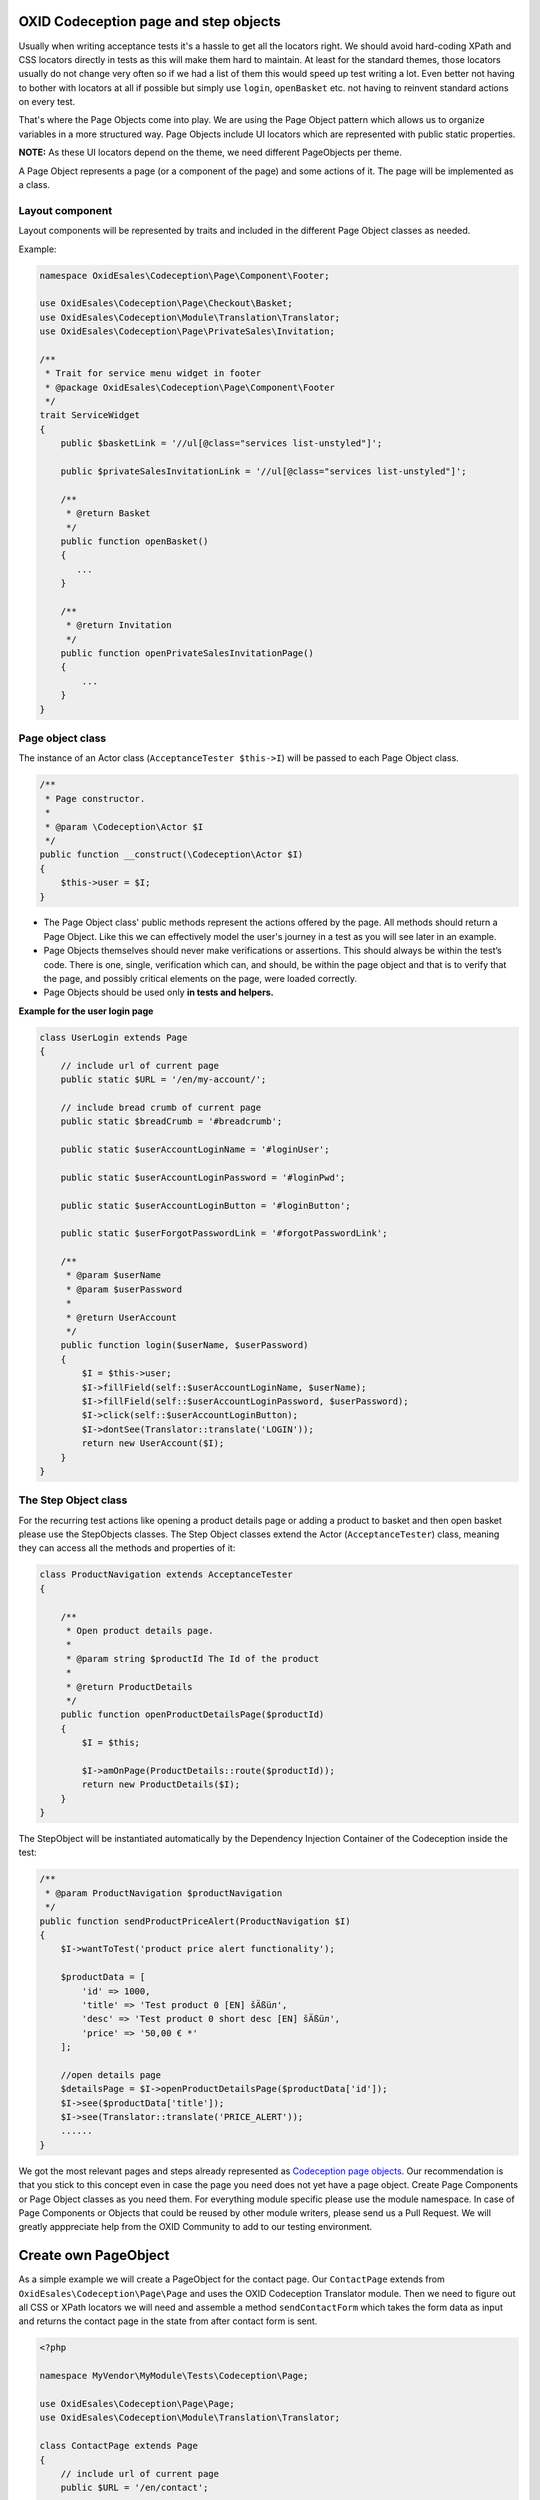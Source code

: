 .. _codeception-page_objects:

OXID Codeception page and step objects
======================================

Usually when writing acceptance tests it's a hassle to get all the locators right. We should avoid
hard-coding XPath and CSS locators directly in tests as this will make them hard to maintain.
At least for the standard themes, those locators usually do not change very often so if we had a list of them this
would speed up test writing a lot. Even better not having to bother with locators at all if possible but
simply use ``login``, ``openBasket`` etc. not having to reinvent standard actions on every test.

That's where the Page Objects come into play. We are using the Page Object pattern which allows us
to organize variables in a more structured way. Page Objects include UI locators which are represented
with public static properties.

**NOTE:** As these UI locators depend on the theme, we need different PageObjects per theme.

A Page Object represents a page (or a component of the page) and some actions of it. The page will be implemented as
a class.


Layout component
----------------

Layout components will be represented by traits and included in the different Page Object classes as needed.

Example:

.. code:: php

    namespace OxidEsales\Codeception\Page\Component\Footer;

    use OxidEsales\Codeception\Page\Checkout\Basket;
    use OxidEsales\Codeception\Module\Translation\Translator;
    use OxidEsales\Codeception\Page\PrivateSales\Invitation;

    /**
     * Trait for service menu widget in footer
     * @package OxidEsales\Codeception\Page\Component\Footer
     */
    trait ServiceWidget
    {
        public $basketLink = '//ul[@class="services list-unstyled"]';

        public $privateSalesInvitationLink = '//ul[@class="services list-unstyled"]';

        /**
         * @return Basket
         */
        public function openBasket()
        {
           ...
        }

        /**
         * @return Invitation
         */
        public function openPrivateSalesInvitationPage()
        {
            ...
        }
    }


Page object class
-----------------

The instance of an Actor class (``AcceptanceTester $this->I``) will be passed to each Page Object class.

.. code:: php

    /**
     * Page constructor.
     *
     * @param \Codeception\Actor $I
     */
    public function __construct(\Codeception\Actor $I)
    {
        $this->user = $I;
    }


* The Page Object class' public methods represent the actions offered by the page. All methods should return a
  Page Object. Like this we can effectively model the user's journey in a test as you will see later in an example.

* Page Objects themselves should never make verifications or assertions. This should always be within the test’s code.
  There is one, single, verification which can, and should, be within the page object and that is to verify that
  the page, and possibly critical elements on the page, were loaded correctly.

* Page Objects should be used only **in tests and helpers.**


**Example for the user login page**

.. code:: php

    class UserLogin extends Page
    {
        // include url of current page
        public static $URL = '/en/my-account/';

        // include bread crumb of current page
        public static $breadCrumb = '#breadcrumb';

        public static $userAccountLoginName = '#loginUser';

        public static $userAccountLoginPassword = '#loginPwd';

        public static $userAccountLoginButton = '#loginButton';

        public static $userForgotPasswordLink = '#forgotPasswordLink';

        /**
         * @param $userName
         * @param $userPassword
         *
         * @return UserAccount
         */
        public function login($userName, $userPassword)
        {
            $I = $this->user;
            $I->fillField(self::$userAccountLoginName, $userName);
            $I->fillField(self::$userAccountLoginPassword, $userPassword);
            $I->click(self::$userAccountLoginButton);
            $I->dontSee(Translator::translate('LOGIN'));
            return new UserAccount($I);
        }
    }


The Step Object class
---------------------

For the recurring test actions like opening a product details page or adding a product to basket and then open basket
please use the StepObjects classes.
The Step Object classes extend the Actor (``AcceptanceTester``) class, meaning they can access all the methods
and properties of it:

.. code:: php

    class ProductNavigation extends AcceptanceTester
    {

        /**
         * Open product details page.
         *
         * @param string $productId The Id of the product
         *
         * @return ProductDetails
         */
        public function openProductDetailsPage($productId)
        {
            $I = $this;

            $I->amOnPage(ProductDetails::route($productId));
            return new ProductDetails($I);
        }
    }

The StepObject will be instantiated automatically by the Dependency Injection Container of the Codeception inside the
test:

.. code:: php

    /**
     * @param ProductNavigation $productNavigation
     */
    public function sendProductPriceAlert(ProductNavigation $I)
    {
        $I->wantToTest('product price alert functionality');

        $productData = [
            'id' => 1000,
            'title' => 'Test product 0 [EN] šÄßüл',
            'desc' => 'Test product 0 short desc [EN] šÄßüл',
            'price' => '50,00 € *'
        ];

        //open details page
        $detailsPage = $I->openProductDetailsPage($productData['id']);
        $I->see($productData['title']);
        $I->see(Translator::translate('PRICE_ALERT'));
        ......
    }


We got the most relevant pages and steps already represented as `Codeception page objects <https://github.com/OXID-eSales/codeception-page-objects/>`__.
Our recommendation is that you stick to this concept even in case the page you need does not yet have a
page object. Create Page Components or Page Object classes as you need them. For everything module specific please use the module namespace.
In case of Page Components or Objects that could be reused by other module writers, please send us a Pull Request.
We will greatly apppreciate help from the OXID Community
to add to our testing environment.

.. _codeception-write_own_page_objects:

Create own PageObject
=====================

As a simple example we will create a PageObject for the contact page. Our ``ContactPage`` extends from
``OxidEsales\Codeception\Page\Page`` and uses the OXID Codeception Translator module. Then we need to figure out all
CSS or XPath locators we will need and assemble a method ``sendContactForm`` which takes the form data as input
and returns the contact page in the state from after contact form is sent.

.. code:: php

    <?php

    namespace MyVendor\MyModule\Tests\Codeception\Page;

    use OxidEsales\Codeception\Page\Page;
    use OxidEsales\Codeception\Module\Translation\Translator;

    class ContactPage extends Page
    {
        // include url of current page
        public $URL = '/en/contact';

        public $userFirstName = 'editval[oxuser__oxfname]';

        public $userLastName = 'editval[oxuser__oxlname]';

        public $userEmail = 'editval[oxuser__oxusername]';

        public $messageSubject= 'c_subject';

        public $messageBody= 'c_message';

        /**
         * @param string $userFirstName
         * @param string $userLastName
         * @param string $userEmail
         * @param string $subject
         * @param string $body
         *
         * @return $this
         */
        public function sendContactForm($userFirstName, $userLastName, $userEmail, $subject, $body)
        {
            $I = $this->user;

            $this->selectSalutation();
            $I->fillField($this->userFirstName, $userFirstName);
            $I->fillField($this->userLastName, $userLastName);
            $I->fillField($this->userEmail, $userEmail);
            $I->fillField($this->messageSubject, $subject);
            $I->fillField($this->messageBody, $body);
            $I->click("//button[contains(., '" . Translator::translate('SEND') . "')]");
            $I->waitForPageLoad();

            return $this;
        }

        /**
         * Select salutation.
         */
        private function selectSalutation()
        {
            $locator = "//button[@title='" . Translator::translate('DD_CONTACT_SELECT_SALUTATION') . "']";

            $I = $this->user;
            $I->seeElement($locator);
            $I->click($locator);
            $I->click("//li[@data-original-index='1']");
        }
    }


Here we use this Contact PageObject in a test. Contact form is sent and test asserts, that we see the correct thank you message.

.. code:: php

     public function sendContactFormSuccess(AcceptanceTester $I)
        {
            $I->wantToTest('sending a contact message');

            $contactPage = new \MyVendor\MyModule\Tests\Codeception\Page\ContactPage($I);
            $I->amOnPage($contactPage->URL);
            $contactPage->sendContactForm('Max', 'Muster',  'user@oxid-esales.com', 'subject', 'body');

            $I->see(\OxidEsales\Codeception\Module\Translation\Translator::translate('DD_CONTACT_THANKYOU1'));
        }
